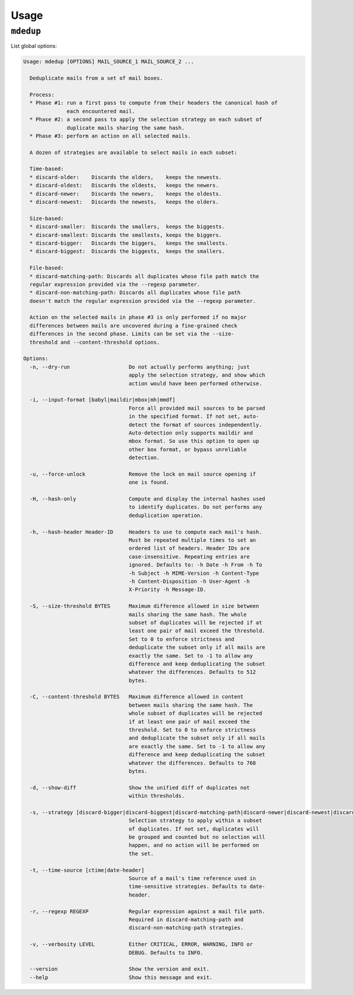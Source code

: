Usage
=====

``mdedup``
----------

List global options:

.. code-block:: shell-session

    Usage: mdedup [OPTIONS] MAIL_SOURCE_1 MAIL_SOURCE_2 ...

      Deduplicate mails from a set of mail boxes.

      Process:
      * Phase #1: run a first pass to compute from their headers the canonical hash of
                  each encountered mail.
      * Phase #2: a second pass to apply the selection strategy on each subset of
                  duplicate mails sharing the same hash.
      * Phase #3: perform an action on all selected mails.

      A dozen of strategies are available to select mails in each subset:

      Time-based:
      * discard-older:    Discards the olders,    keeps the newests.
      * discard-oldest:   Discards the oldests,   keeps the newers.
      * discard-newer:    Discards the newers,    keeps the oldests.
      * discard-newest:   Discards the newests,   keeps the olders.

      Size-based:
      * discard-smaller:  Discards the smallers,  keeps the biggests.
      * discard-smallest: Discards the smallests, keeps the biggers.
      * discard-bigger:   Discards the biggers,   keeps the smallests.
      * discard-biggest:  Discards the biggests,  keeps the smallers.

      File-based:
      * discard-matching-path: Discards all duplicates whose file path match the
      regular expression provided via the --regexp parameter.
      * discard-non-matching-path: Discards all duplicates whose file path
      doesn't match the regular expression provided via the --regexp parameter.

      Action on the selected mails in phase #3 is only performed if no major
      differences between mails are uncovered during a fine-grained check
      differences in the second phase. Limits can be set via the --size-
      threshold and --content-threshold options.

    Options:
      -n, --dry-run                   Do not actually performs anything; just
                                      apply the selection strategy, and show which
                                      action would have been performed otherwise.

      -i, --input-format [babyl|maildir|mbox|mh|mmdf]
                                      Force all provided mail sources to be parsed
                                      in the specified format. If not set, auto-
                                      detect the format of sources independently.
                                      Auto-detection only supports maildir and
                                      mbox format. So use this option to open up
                                      other box format, or bypass unreliable
                                      detection.

      -u, --force-unlock              Remove the lock on mail source opening if
                                      one is found.

      -H, --hash-only                 Compute and display the internal hashes used
                                      to identify duplicates. Do not performs any
                                      deduplication operation.

      -h, --hash-header Header-ID     Headers to use to compute each mail's hash.
                                      Must be repeated multiple times to set an
                                      ordered list of headers. Header IDs are
                                      case-insensitive. Repeating entries are
                                      ignored. Defaults to: -h Date -h From -h To
                                      -h Subject -h MIME-Version -h Content-Type
                                      -h Content-Disposition -h User-Agent -h
                                      X-Priority -h Message-ID.

      -S, --size-threshold BYTES      Maximum difference allowed in size between
                                      mails sharing the same hash. The whole
                                      subset of duplicates will be rejected if at
                                      least one pair of mail exceed the threshold.
                                      Set to 0 to enforce strictness and
                                      deduplicate the subset only if all mails are
                                      exactly the same. Set to -1 to allow any
                                      difference and keep deduplicating the subset
                                      whatever the differences. Defaults to 512
                                      bytes.

      -C, --content-threshold BYTES   Maximum difference allowed in content
                                      between mails sharing the same hash. The
                                      whole subset of duplicates will be rejected
                                      if at least one pair of mail exceed the
                                      threshold. Set to 0 to enforce strictness
                                      and deduplicate the subset only if all mails
                                      are exactly the same. Set to -1 to allow any
                                      difference and keep deduplicating the subset
                                      whatever the differences. Defaults to 768
                                      bytes.

      -d, --show-diff                 Show the unified diff of duplicates not
                                      within thresholds.

      -s, --strategy [discard-bigger|discard-biggest|discard-matching-path|discard-newer|discard-newest|discard-non-matching-path|discard-older|discard-oldest|discard-smaller|discard-smallest]
                                      Selection strategy to apply within a subset
                                      of duplicates. If not set, duplicates will
                                      be grouped and counted but no selection will
                                      happen, and no action will be performed on
                                      the set.

      -t, --time-source [ctime|date-header]
                                      Source of a mail's time reference used in
                                      time-sensitive strategies. Defaults to date-
                                      header.

      -r, --regexp REGEXP             Regular expression against a mail file path.
                                      Required in discard-matching-path and
                                      discard-non-matching-path strategies.

      -v, --verbosity LEVEL           Either CRITICAL, ERROR, WARNING, INFO or
                                      DEBUG. Defaults to INFO.

      --version                       Show the version and exit.
      --help                          Show this message and exit.

